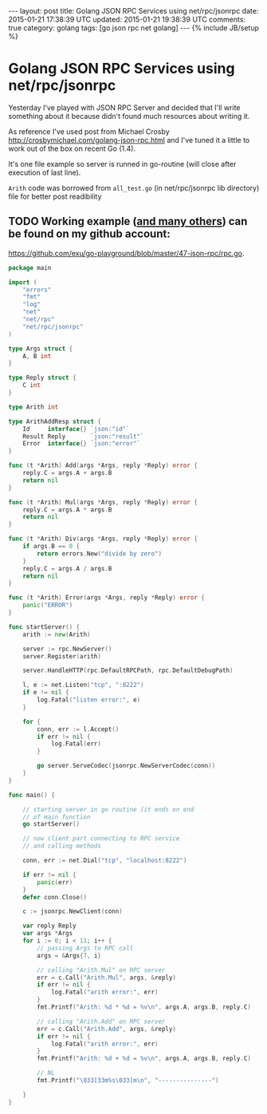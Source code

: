 #+STARTUP: showall indent
#+STARTUP: hidestars
#+OPTIONS: H:4 num:nil tags:nil toc:nil timestamps:t
#+BEGIN_HTML
---
layout: post
title: Golang JSON RPC Services using net/rpc/jsonrpc
date: 2015-01-21 17:38:39 UTC
updated: 2015-01-21 19:38:39 UTC
comments: true
category: golang
tags: [go json rpc net golang]
---
{% include JB/setup %}
#+END_HTML


* Golang JSON RPC Services using net/rpc/jsonrpc

Yesterday I've played with JSON RPC Server and decided that I'll write something
about it because didn't found much resources about writing it.

As reference I've used post from Michael Crosby  http://crosbymichael.com/golang-json-rpc.html
and I've tuned it a little to work out of the box on recent Go (1.4).


It's one file example so server is runned in go-routine (will close after
 execution of last line).

=Arith= code was borrowed from =all_test.go= (in net/rpc/jsonrpc lib directory)
file for better post readibility

** TODO Working example ([[https://github.com/exu/go-playground][and many others]])  can be found on my github account:
[[https://github.com/exu/go-playground/blob/master/47-json-rpc/rpc.go]].



#+begin_src go
package main

import (
	"errors"
	"fmt"
	"log"
	"net"
	"net/rpc"
	"net/rpc/jsonrpc"
)

type Args struct {
	A, B int
}

type Reply struct {
	C int
}

type Arith int

type ArithAddResp struct {
	Id     interface{} `json:"id"`
	Result Reply       `json:"result"`
	Error  interface{} `json:"error"`
}

func (t *Arith) Add(args *Args, reply *Reply) error {
	reply.C = args.A + args.B
	return nil
}

func (t *Arith) Mul(args *Args, reply *Reply) error {
	reply.C = args.A * args.B
	return nil
}

func (t *Arith) Div(args *Args, reply *Reply) error {
	if args.B == 0 {
		return errors.New("divide by zero")
	}
	reply.C = args.A / args.B
	return nil
}

func (t *Arith) Error(args *Args, reply *Reply) error {
	panic("ERROR")
}

func startServer() {
	arith := new(Arith)

	server := rpc.NewServer()
	server.Register(arith)

	server.HandleHTTP(rpc.DefaultRPCPath, rpc.DefaultDebugPath)

	l, e := net.Listen("tcp", ":8222")
	if e != nil {
		log.Fatal("listen error:", e)
	}

	for {
		conn, err := l.Accept()
		if err != nil {
			log.Fatal(err)
		}

		go server.ServeCodec(jsonrpc.NewServerCodec(conn))
	}
}

func main() {

	// starting server in go routine (it ends on end
	// of main function
	go startServer()

	// now client part connecting to RPC service
	// and calling methods

	conn, err := net.Dial("tcp", "localhost:8222")

	if err != nil {
		panic(err)
	}
	defer conn.Close()

	c := jsonrpc.NewClient(conn)

	var reply Reply
	var args *Args
	for i := 0; i < 11; i++ {
		// passing Args to RPC call
		args = &Args{7, i}

		// calling "Arith.Mul" on RPC server
		err = c.Call("Arith.Mul", args, &reply)
		if err != nil {
			log.Fatal("arith error:", err)
		}
		fmt.Printf("Arith: %d * %d = %v\n", args.A, args.B, reply.C)

		// calling "Arith.Add" on RPC server
		err = c.Call("Arith.Add", args, &reply)
		if err != nil {
			log.Fatal("arith error:", err)
		}
		fmt.Printf("Arith: %d + %d = %v\n", args.A, args.B, reply.C)

		// NL
		fmt.Printf("\033[33m%s\033[m\n", "---------------")

	}
}
#+end_src
